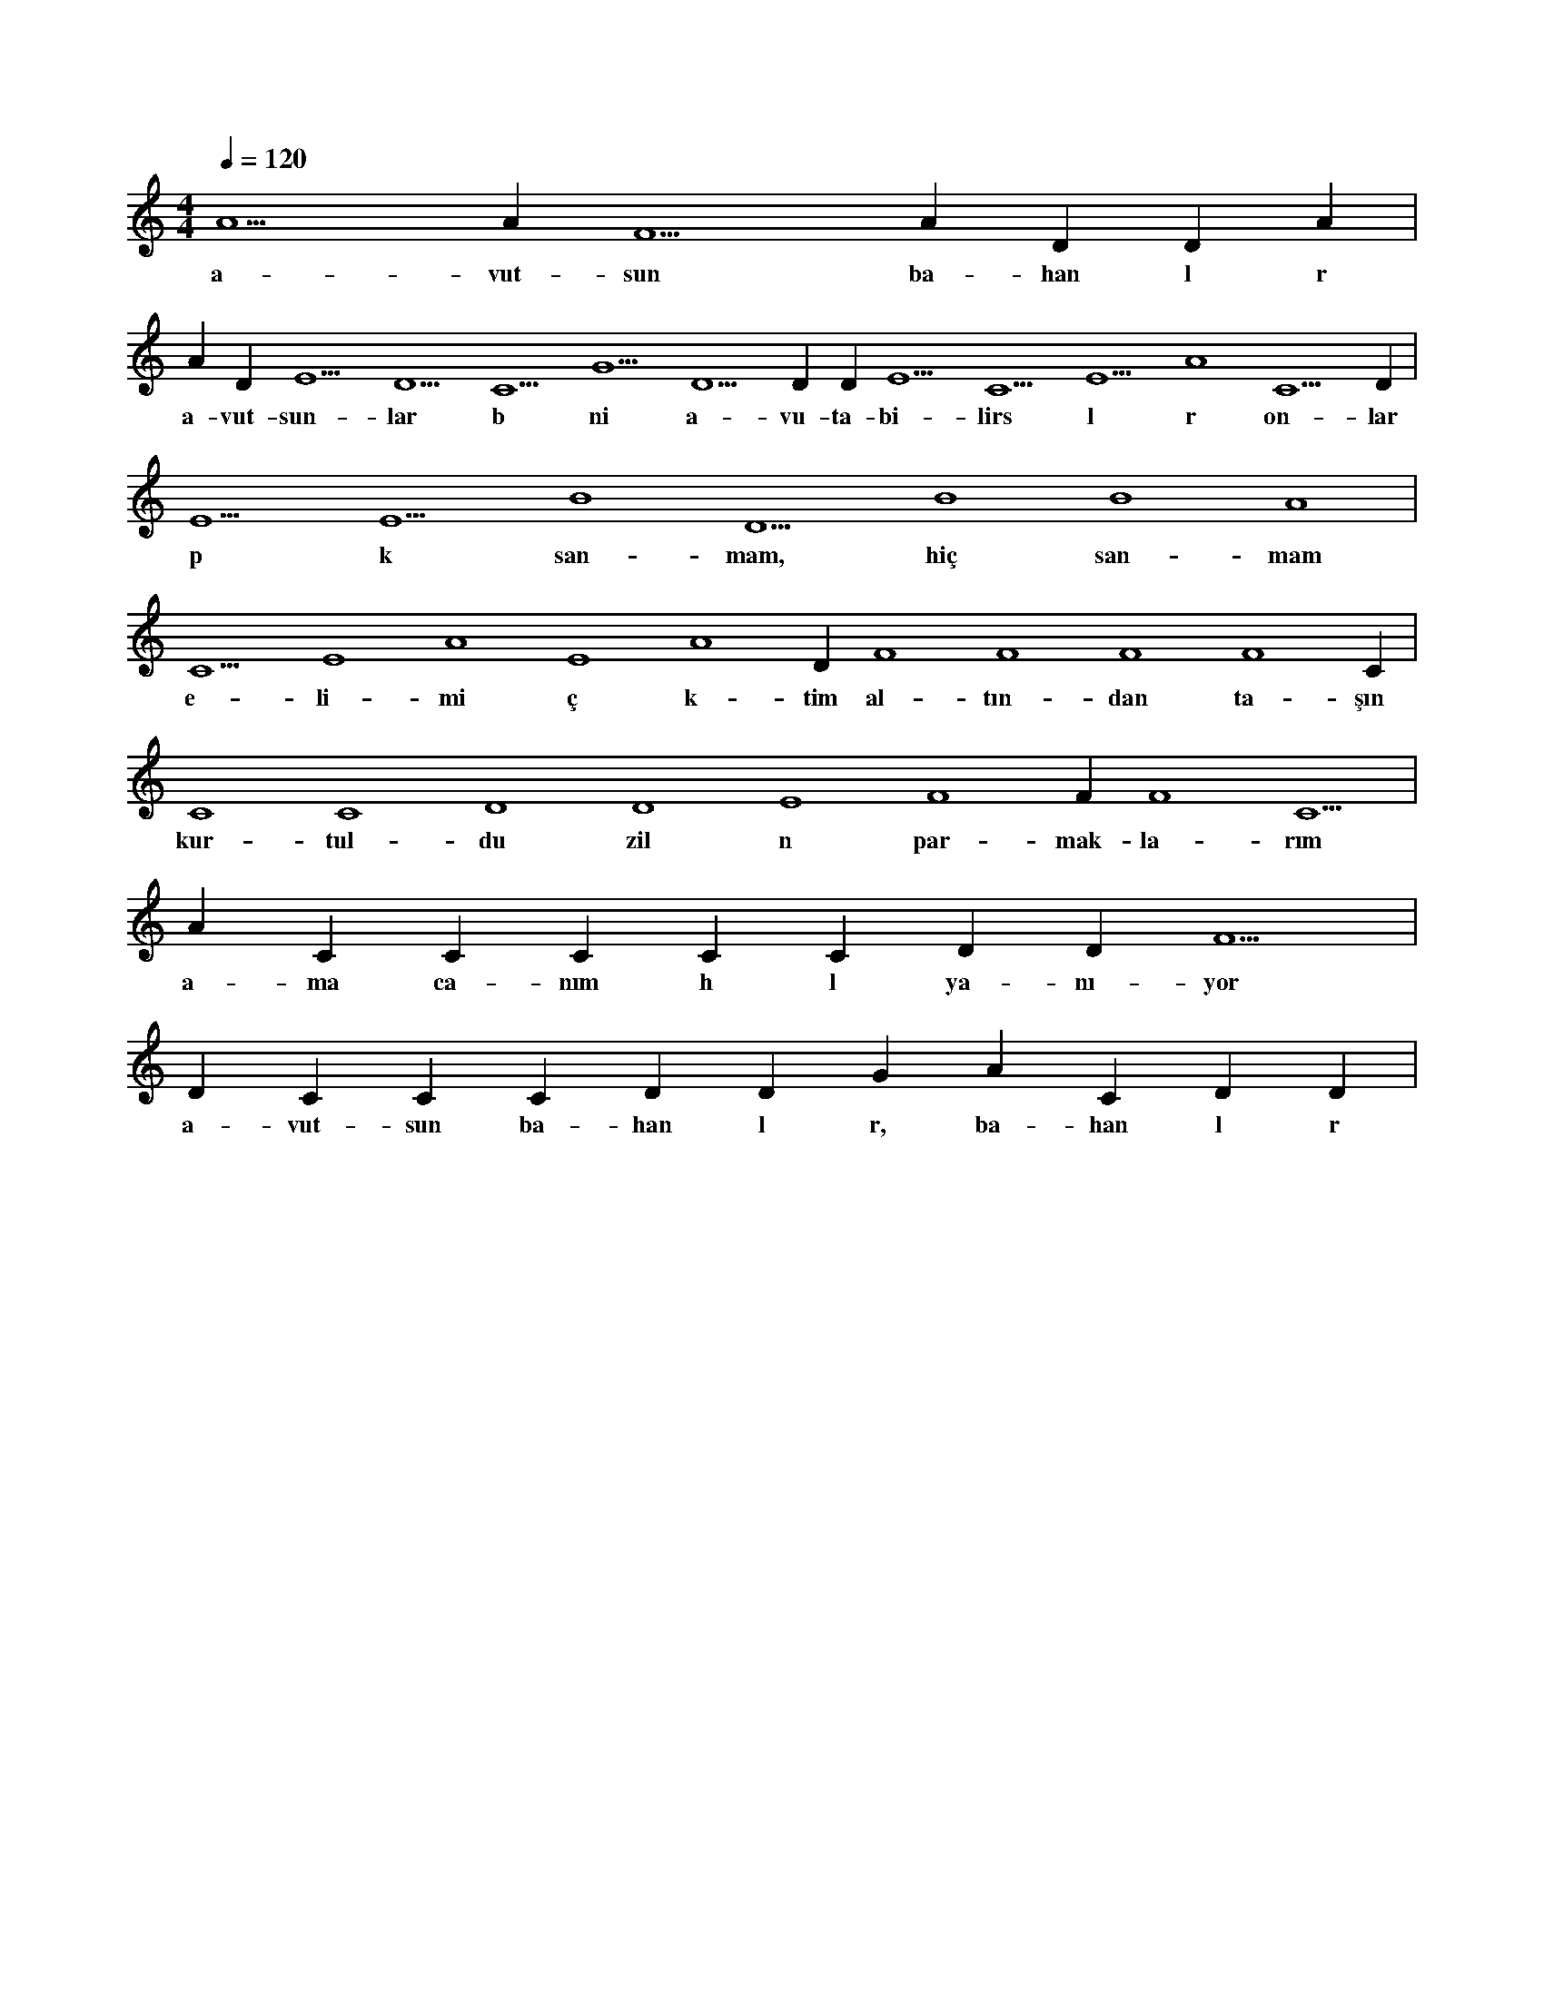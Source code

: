X:0
M:4/4
L:1/4
Q:120
K:C
V:1
A5 A#5 F5 A#5 D#5 D#5 A#4 |
w:a-vut-sun ba-han l r 
A#5 D#5 E5 D5 C5 G5 D5 D#5 D#5 E5 C5 E5 A4 C5 D#5 |
w:a-vut-sun-lar b ni a-vu-ta-bi-lirs l r on-lar 
E5 E5 B4 D5 B4 B4 A4 |
w:p k san-mam, hiç san-mam 
C5 E4 A4 E4 A4 D#4 F4 F4 F4 F4 C#4 |
w:e-li-mi ç k-tim al-tın-dan ta-şın 
C4 C4 D4 D4 E4 F4 F#4 F4 C5 |
w:kur-tul-du zil n par-mak-la-rım 
A#4 C#5 C#5 C#5 C#5 C#5 D#5 D#5 F5 |
w:a-ma ca-nım h l ya-nı-yor 
D#5 C#5 C#5 C#5 D#5 D#5 G#4 A#4 C#5 D#5 D#5 |
w:a-vut-sun ba-han l r, ba-han l r 
